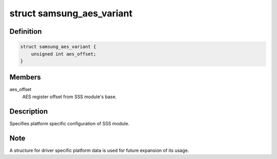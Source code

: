 .. -*- coding: utf-8; mode: rst -*-
.. src-file: drivers/crypto/s5p-sss.c

.. _`samsung_aes_variant`:

struct samsung_aes_variant
==========================

.. c:type:: struct samsung_aes_variant

    platform specific SSS driver data

.. _`samsung_aes_variant.definition`:

Definition
----------

.. code-block:: c

    struct samsung_aes_variant {
        unsigned int aes_offset;
    }

.. _`samsung_aes_variant.members`:

Members
-------

aes_offset
    AES register offset from SSS module's base.

.. _`samsung_aes_variant.description`:

Description
-----------

Specifies platform specific configuration of SSS module.

.. _`samsung_aes_variant.note`:

Note
----

A structure for driver specific platform data is used for future
expansion of its usage.

.. This file was automatic generated / don't edit.

